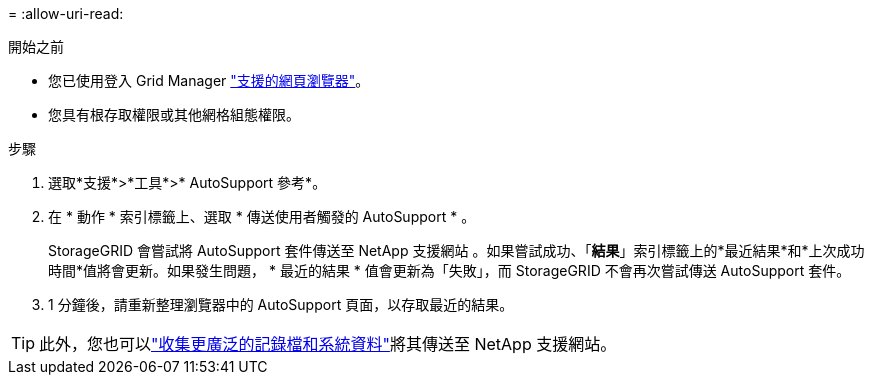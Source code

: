 = 
:allow-uri-read: 


.開始之前
* 您已使用登入 Grid Manager link:../admin/web-browser-requirements.html["支援的網頁瀏覽器"]。
* 您具有根存取權限或其他網格組態權限。


.步驟
. 選取*支援*>*工具*>* AutoSupport 參考*。
. 在 * 動作 * 索引標籤上、選取 * 傳送使用者觸發的 AutoSupport * 。
+
StorageGRID 會嘗試將 AutoSupport 套件傳送至 NetApp 支援網站 。如果嘗試成功、「*結果*」索引標籤上的*最近結果*和*上次成功時間*值將會更新。如果發生問題， * 最近的結果 * 值會更新為「失敗」，而 StorageGRID 不會再次嘗試傳送 AutoSupport 套件。

. 1 分鐘後，請重新整理瀏覽器中的 AutoSupport 頁面，以存取最近的結果。



TIP: 此外，您也可以link:../monitor/collecting-log-files-and-system-data.html["收集更廣泛的記錄檔和系統資料"]將其傳送至 NetApp 支援網站。

